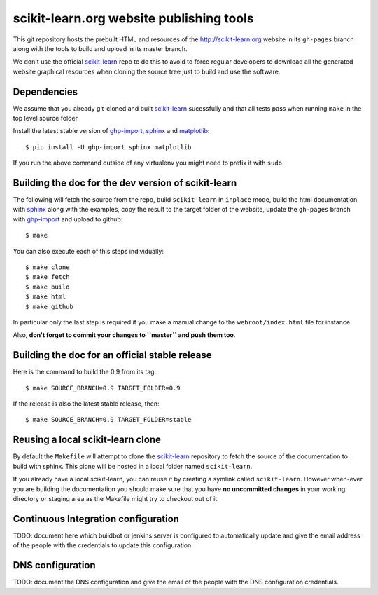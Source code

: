 scikit-learn.org website publishing tools
=========================================

This git repository hosts the prebuilt HTML and resources of the
http://scikit-learn.org website in its ``gh-pages`` branch along with
the tools to build and upload in its master branch.

We don't use the official `scikit-learn`_ repo to do this to avoid to
force regular developers to download all the generated website graphical
resources when cloning the source tree just to build and use the software.


Dependencies
------------

We assume that you already git-cloned and built `scikit-learn`_
sucessfully and that all tests pass when running ``make`` in the top
level source folder.

Install the latest stable version of ghp-import_, sphinx_ and matplotlib_::

    $ pip install -U ghp-import sphinx matplotlib

If you run the above command outside of any virtualenv you might need to
prefix it with ``sudo``.


.. _`scikit-learn`: https://github.com/scikit-learn/scikit-learn
.. _ghp-import: http://sphinx.pocoo.org/
.. _sphinx: http://sphinx.pocoo.org/
.. _matplotlib: http://matplotlib.sourceforge.net/


Building the doc for the dev version of scikit-learn
----------------------------------------------------

The following will fetch the source from the repo, build ``scikit-learn``
in ``inplace`` mode, build the html documentation with sphinx_ along
with the examples, copy the result to the target folder of the website,
update the ``gh-pages`` branch with ghp-import_ and upload to github::

  $ make

You can also execute each of this steps individually::

  $ make clone
  $ make fetch
  $ make build
  $ make html
  $ make github

In particular only the last step is required if you make a manual change
to the ``webroot/index.html`` file for instance.

Also, **don't forget to commit your changes to ``master`` and push
them too**.


Building the doc for an official stable release
-----------------------------------------------

Here is the command to build the 0.9 from its tag::

  $ make SOURCE_BRANCH=0.9 TARGET_FOLDER=0.9

If the release is also the latest stable release, then::

  $ make SOURCE_BRANCH=0.9 TARGET_FOLDER=stable


Reusing a local scikit-learn clone
----------------------------------

By default the ``Makefile`` will attempt to clone the scikit-learn_
repository to fetch the source of the documentation to build
with sphinx. This clone will be hosted in a local folder named
``scikit-learn``.

If you already have a local scikit-learn, you can reuse it by creating
a symlink called ``scikit-learn``. However when-ever you are building
the documentation you should make sure that you have **no uncommitted
changes** in your working directory or staging area as the Makefile
might try to checkout out of it.


Continuous Integration configuration
------------------------------------

TODO: document here which buildbot or jenkins server is configured to
automatically update and give the email address of the people with the
credentials to update this configuration.


DNS configuration
-----------------

TODO: document the DNS configuration and give the email of the people
with the DNS configuration credentials.
